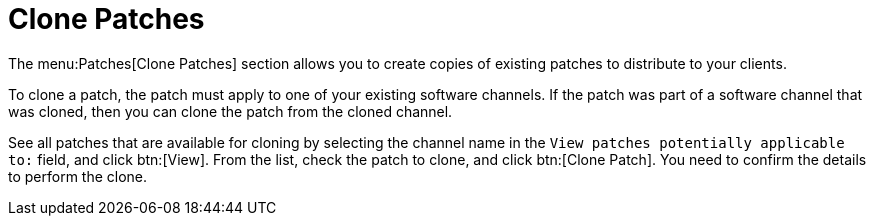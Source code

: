 [[ref.webui.patches.clone]]
= Clone Patches

The menu:Patches[Clone Patches] section allows you to create copies of
existing patches to distribute to your clients.

To clone a patch, the patch must apply to one of your existing software
channels.  If the patch was part of a software channel that was cloned, then
you can clone the patch from the cloned channel.

See all patches that are available for cloning by selecting the channel name
in the [guimenu]``View patches potentially applicable to:`` field, and click
btn:[View].  From the list, check the patch to clone, and click btn:[Clone
Patch].  You need to confirm the details to perform the clone.
